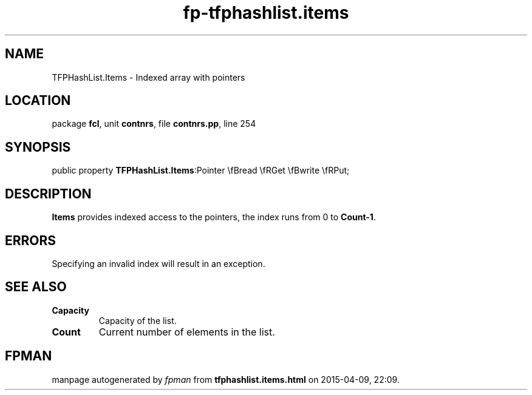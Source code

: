 .\" file autogenerated by fpman
.TH "fp-tfphashlist.items" 3 "2014-03-14" "fpman" "Free Pascal Programmer's Manual"
.SH NAME
TFPHashList.Items - Indexed array with pointers
.SH LOCATION
package \fBfcl\fR, unit \fBcontnrs\fR, file \fBcontnrs.pp\fR, line 254
.SH SYNOPSIS
public property  \fBTFPHashList.Items\fR:Pointer \\fBread \\fRGet \\fBwrite \\fRPut;
.SH DESCRIPTION
\fBItems\fR provides indexed access to the pointers, the index runs from 0 to \fBCount-1\fR.


.SH ERRORS
Specifying an invalid index will result in an exception.


.SH SEE ALSO
.TP
.B Capacity
Capacity of the list.
.TP
.B Count
Current number of elements in the list.

.SH FPMAN
manpage autogenerated by \fIfpman\fR from \fBtfphashlist.items.html\fR on 2015-04-09, 22:09.

